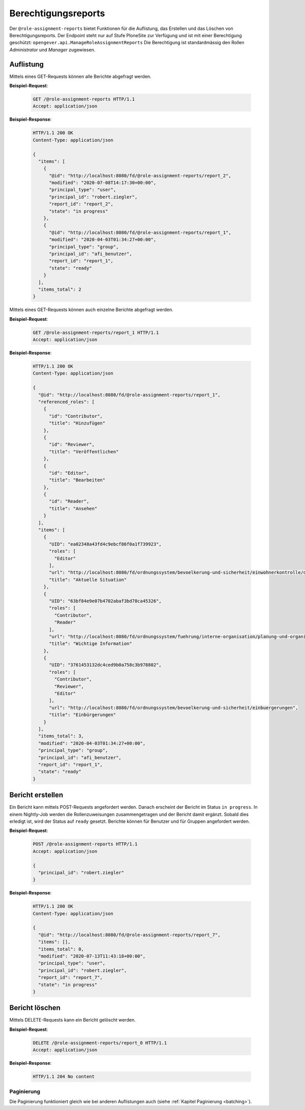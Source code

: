 Berechtigungsreports
====================

Der ``@role-assignment-reports`` bietet Funktionen für die Auflistung, das Erstellen und das Löschen von Berechtigungsreports. Der Endpoint steht nur auf Stufe PloneSite zur Verfügung und ist mit einer Berechtigung geschützt: ``opengever.api.ManageRoleAssignmentReports``
Die Berechtigung ist standardmässig den Rollen `Administrator` und `Manager` zugewiesen.


Auflistung
----------

Mittels eines GET-Requests können alle Berichte abgefragt werden.

**Beispiel-Request**:

   .. sourcecode:: http

       GET /@role-assignment-reports HTTP/1.1
       Accept: application/json


**Beispiel-Response**:

   .. sourcecode:: http

      HTTP/1.1 200 OK
      Content-Type: application/json

      {
        "items": [
          {
            "@id": "http://localhost:8080/fd/@role-assignment-reports/report_2",
            "modified": "2020-07-08T14:17:30+00:00",
            "principal_type": "user",
            "principal_id": "robert.ziegler",
            "report_id": "report_2",
            "state": "in progress"
          },
          {
            "@id": "http://localhost:8080/fd/@role-assignment-reports/report_1",
            "modified": "2020-04-03T01:34:27+00:00",
            "principal_type": "group",
            "principal_id": "afi_benutzer",
            "report_id": "report_1",
            "state": "ready"
          }
        ],
        "items_total": 2
      }

Mittels eines GET-Requests können auch einzelne Berichte abgefragt werden.

**Beispiel-Request**:

   .. sourcecode:: http

       GET /@role-assignment-reports/report_1 HTTP/1.1
       Accept: application/json


**Beispiel-Response**:

   .. sourcecode:: http

      HTTP/1.1 200 OK
      Content-Type: application/json

      {
        "@id": "http://localhost:8080/fd/@role-assignment-reports/report_1",
        "referenced_roles": [
          {
            "id": "Contributor",
            "title": "Hinzufügen"
          },
          {
            "id": "Reviewer",
            "title": "Veröffentlichen"
          },
          {
            "id": "Editor",
            "title": "Bearbeiten"
          },
          {
            "id": "Reader",
            "title": "Ansehen"
          }
        ],
        "items": [
          {
            "UID": "ea02348a43fd4c9ebcf86f0a1f739923",
            "roles": [
              "Editor"
            ],
            "url": "http://localhost:8080/fd/ordnungssystem/bevoelkerung-und-sicherheit/einwohnerkontrolle/dossier-1/dossier-2",
            "title": "Aktuelle Situation"
          },
          {
            "UID": "63bf84e9e07b4702abaf3bd78ca45326",
            "roles": [
              "Contributor",
              "Reader"
            ],
            "url": "http://localhost:8080/fd/ordnungssystem/fuehrung/interne-organisation/planung-und-organisatorisches/dossier-3",
            "title": "Wichtige Information"
          },
          {
            "UID": "3761453132dc4ced9b0a758c3b978802",
            "roles": [
              "Contributor",
              "Reviewer",
              "Editor"
            ],
            "url": "http://localhost:8080/fd/ordnungssystem/bevoelkerung-und-sicherheit/einbuergerungen",
            "title": "Einbürgerungen"
          }
        ],
        "items_total": 3,
        "modified": "2020-04-03T01:34:27+00:00",
        "principal_type": "group",
        "principal_id": "afi_benutzer",
        "report_id": "report_1",
        "state": "ready"
      }


Bericht erstellen
---------------------

Ein Bericht kann mittels POST-Requests angefordert werden. Danach erscheint der Bericht im Status ``in progress``. In einem Nightly-Job werden die Rollenzuweisungen zusammengetragen und der Bericht damit ergänzt. Sobald dies erledigt ist, wird der Status auf ``ready`` gesetzt. Berichte können für Benutzer und für Gruppen angefordert werden.


**Beispiel-Request**:

   .. sourcecode:: http

       POST /@role-assignment-reports HTTP/1.1
       Accept: application/json

       {
         "principal_id": "robert.ziegler"
       }

**Beispiel-Response**:

   .. sourcecode:: http

      HTTP/1.1 200 OK
      Content-Type: application/json

      {
        "@id": "http://localhost:8080/fd/@role-assignment-reports/report_7",
        "items": [],
        "items_total": 0,
        "modified": "2020-07-13T11:43:18+00:00",
        "principal_type": "user",
        "principal_id": "robert.ziegler",
        "report_id": "report_7",
        "state": "in progress"
      }


Bericht löschen
--------------------

Mittels DELETE-Requests kann ein Bericht gelöscht werden.

**Beispiel-Request**:

   .. sourcecode:: http

       DELETE /@role-assignment-reports/report_0 HTTP/1.1
       Accept: application/json

**Beispiel-Response**:

   .. sourcecode:: http

      HTTP/1.1 204 No content


Paginierung
~~~~~~~~~~~
Die Paginierung funktioniert gleich wie bei anderen Auflistungen auch (siehe :ref:`Kapitel Paginierung <batching>`).
